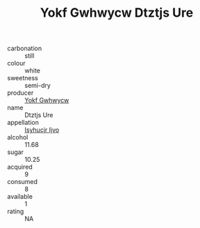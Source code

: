 :PROPERTIES:
:ID:                     7c6ea7e0-d394-459c-a6f3-6c8b01329d0a
:END:
#+TITLE: Yokf Gwhwycw Dtztjs Ure 

- carbonation :: still
- colour :: white
- sweetness :: semi-dry
- producer :: [[id:468a0585-7921-4943-9df2-1fff551780c4][Yokf Gwhwycw]]
- name :: Dtztjs Ure
- appellation :: [[id:8508a37c-5f8b-409e-82b9-adf9880a8d4d][Isyhucjr Ijvo]]
- alcohol :: 11.68
- sugar :: 10.25
- acquired :: 9
- consumed :: 8
- available :: 1
- rating :: NA


